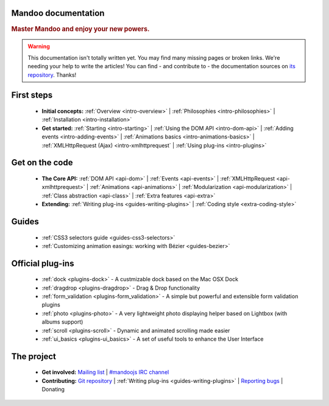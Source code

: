 Mandoo documentation
====================

.. rubric:: Master Mandoo and enjoy your new powers.

.. warning::

    This documentation isn't totally written yet. You may find many missing pages or broken links. We're needing your help to write the articles! You can find - and contribute to - the documentation sources on `its repository`_. Thanks!

.. _its repository: http://github.com/emyller/mandoo-docs/

First steps
===========

    * **Initial concepts:**
      :ref:`Overview <intro-overview>` |
      :ref:`Philosophies <intro-philosophies>` |
      :ref:`Installation <intro-installation>`

    * **Get started:**
      :ref:`Starting <intro-starting>` |
      :ref:`Using the DOM API <intro-dom-api>` |
      :ref:`Adding events <intro-adding-events>` |
      :ref:`Animations basics <intro-animations-basics>` |
      :ref:`XMLHttpRequest (Ajax) <intro-xmlhttprequest` |
      :ref:`Using plug-ins <intro-plugins>`

Get on the code
===============

    * **The Core API:**
      :ref:`DOM API <api-dom>` |
      :ref:`Events <api-events>` |
      :ref:`XMLHttpRequest <api-xmlhttprequest>` |
      :ref:`Animations <api-animations>` |
      :ref:`Modularization <api-modularization>` |
      :ref:`Class abstraction <api-class>` |
      :ref:`Extra features <api-extra>`

    * **Extending:**
      :ref:`Writing plug-ins <guides-writing-plugins>` |
      :ref:`Coding style <extra-coding-style>`

Guides
======

    * :ref:`CSS3 selectors guide <guides-css3-selectors>`
    * :ref:`Customizing animation easings: working with Bézier <guides-bezier>`

Official plug-ins
=================

    * :ref:`dock <plugins-dock>` - A custmizable dock based on the Mac OSX Dock
    * :ref:`dragdrop <plugins-dragdrop>` - Drag & Drop functionality
    * :ref:`form_validation <plugins-form_validation>` - A simple but powerful and extensible form validation plugins
    * :ref:`photo <plugins-photo>` - A very lightweight photo displaying helper based on Lightbox (with albums support)
    * :ref:`scroll <plugins-scroll>` - Dynamic and animated scrolling made easier
    * :ref:`ui_basics <plugins-ui_basics>` - A set of useful tools to enhance the User Interface

The project
===========

    * **Get involved:**
      `Mailing list`_ |
      `#mandoojs IRC channel`_
    * **Contributing:**
      `Git repository`_ |
      :ref:`Writing plug-ins <guides-writing-plugins>` |
      `Reporting bugs`_ |
      Donating

.. _Mailing list: http://groups.google.com/group/mandoojs/
.. _#mandoojs IRC channel: irc://irc.freenode.net/mandoojs
.. _Reporting bugs: http://github.com/emyller/mandoo/issues
.. _Git repository: http://github.com/emyller/mandoo/